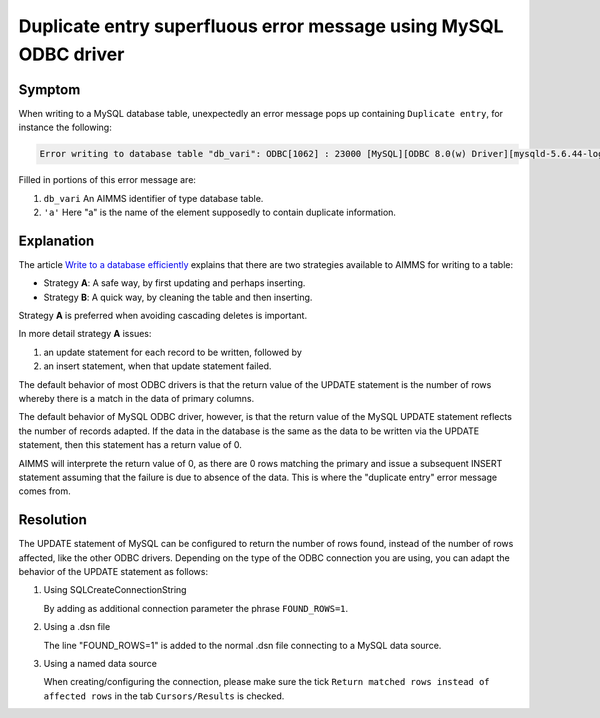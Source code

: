 Duplicate entry superfluous error message using MySQL ODBC driver
====================================================================

.. https://gitlab.aimms.com/aimms/customer-tickets/-/issues/3487
.. https://aimms.odoo.com/web#id=35554&view_type=form&model=helpdesk.ticket&action=275&active_id=3&menu_id=163

.. CREATE DATABASE `odoo35554` /*!40100 DEFAULT CHARACTER SET latin1 */;
.. CREATE TABLE `variants` (
..   `var` varchar(45) NOT NULL,
..   `db1` double DEFAULT NULL,
..   `nm1` varchar(45) DEFAULT NULL,
..   PRIMARY KEY (`var`)
.. ) ENGINE=InnoDB DEFAULT CHARSET=latin1;


Symptom
-------

When writing to a MySQL database table, unexpectedly an error message pops up containing ``Duplicate entry``, for instance the following:

.. code-block:: none

    Error writing to database table "db_vari": ODBC[1062] : 23000 [MySQL][ODBC 8.0(w) Driver][mysqld-5.6.44-log]Duplicate entry 'a' for key 'PRIMARY'

Filled in portions of this error message are:

#.  ``db_vari`` An AIMMS identifier of type database table.

#.  ``'a'`` Here "a" is the name of the element supposedly to contain duplicate information.

Explanation
------------

The article `Write to a database efficiently <https://how-to.aimms.com/Articles/343/343-use-metadata-in-write-to-table.html>`_ explains that there are two strategies available to AIMMS for writing to a table:

* Strategy **A**: A safe way, by first updating and perhaps inserting.

* Strategy **B**: A quick way, by cleaning the table and then inserting.
 
Strategy **A** is preferred when avoiding cascading deletes is important.

In more detail strategy **A** issues:

#.  an update statement for each record to be written, followed by 

#.  an insert statement, when that update statement failed.

The default behavior of most ODBC drivers is that the return value of the UPDATE statement is the number of rows whereby there is a match in the data of primary columns.

The default behavior of MySQL ODBC driver, however, is that the return value of the MySQL UPDATE statement reflects the number of records adapted. If the data in the database is the same as the data to be written via the UPDATE statement, then this statement has a return value of 0.

AIMMS will interprete the return value of 0, as there are 0 rows matching the primary and issue a subsequent INSERT statement assuming that the failure is due to absence of the data. This is where the "duplicate entry" error message comes from.

Resolution
-----------

The UPDATE statement of MySQL can be configured to return the number of rows found, instead of the number of rows affected, like the other ODBC drivers. Depending on the type of the ODBC connection you are using, you can adapt the behavior of the UPDATE statement as follows:

#.  Using SQLCreateConnectionString

    .. code-block:: aimms
        :linenos:
        :emphasize-lines: 8

        sp_connStr := SQLCreateConnectionString(
            DatabaseInterface               :  'ODBC' ,
            DriverName                      :  sp_driverMySQL,
            ServerName                      :  sp_server,
            DatabaseName                    :  sp_database,
            UserId                          :  sp_user,
            Password                        :  sp_pwd,
            AdditionalConnectionParameters  :  "FOUND_ROWS=1" );

    By adding as additional connection parameter the phrase ``FOUND_ROWS=1``.

#.  Using a .dsn file

    .. code-block:: none
        :linenos:
        :emphasize-lines: 7

        [ODBC]
        DRIVER=MySQL ODBC 8.0 Unicode Driver
        UID=<your user name>
        PWD=<something you'd like to keep to yourself>
        DATABASE=odoo35554
        PORT=3306
        FOUND_ROWS=1

    The line "FOUND_ROWS=1" is added to the normal .dsn file connecting to a MySQL data source.

#.  Using a named data source

    .. image:: images/use-found-rows.png
        :align: center

    When creating/configuring the connection, please make sure the tick ``Return matched rows instead of affected rows`` in the tab ``Cursors/Results`` is checked.



